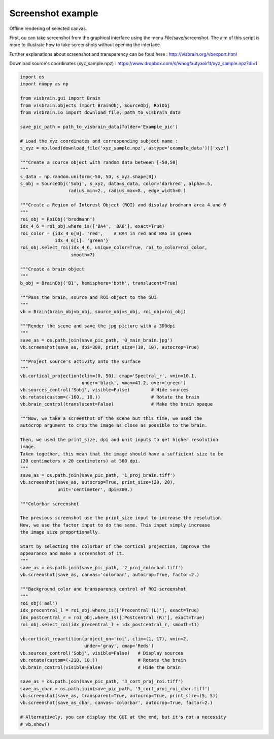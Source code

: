 
.. DO NOT EDIT.
.. THIS FILE WAS AUTOMATICALLY GENERATED BY SPHINX-GALLERY.
.. TO MAKE CHANGES, EDIT THE SOURCE PYTHON FILE:
.. "auto_examples/gui_brain/08_screenshot.py"
.. LINE NUMBERS ARE GIVEN BELOW.

.. only:: html

    .. note::
        :class: sphx-glr-download-link-note

        :ref:`Go to the end <sphx_glr_download_auto_examples_gui_brain_08_screenshot.py>`
        to download the full example code.

.. rst-class:: sphx-glr-example-title

.. _sphx_glr_auto_examples_gui_brain_08_screenshot.py:


Screenshot example
==================

Offline rendering of selected canvas.

First, ou can take screenshot from the graphical interface using the menu
File/save/screenshot. The aim of this script is more to illustrate how to
take screenshots without opening the interface.

Further explanations about screenshot and transparency can be foud here :
http://visbrain.org/vbexport.html

Download source's coordinates (xyz_sample.npz) :
https://www.dropbox.com/s/whogfxutyxoir1t/xyz_sample.npz?dl=1

.. image:: ../../_static/examples/ex_brain_screenshot.png

.. GENERATED FROM PYTHON SOURCE LINES 19-111

.. code-block:: Python

    import os
    import numpy as np

    from visbrain.gui import Brain
    from visbrain.objects import BrainObj, SourceObj, RoiObj
    from visbrain.io import download_file, path_to_visbrain_data

    save_pic_path = path_to_visbrain_data(folder='Example_pic')

    # Load the xyz coordinates and corresponding subject name :
    s_xyz = np.load(download_file('xyz_sample.npz', astype='example_data'))['xyz']

    """Create a source object with random data between [-50,50]
    """
    s_data = np.random.uniform(-50, 50, s_xyz.shape[0])
    s_obj = SourceObj('Sobj', s_xyz, data=s_data, color='darkred', alpha=.5,
                      radius_min=2., radius_max=8., edge_width=0.)

    """Create a Region of Interest Object (ROI) and display brodmann area 4 and 6
    """
    roi_obj = RoiObj('brodmann')
    idx_4_6 = roi_obj.where_is(['BA4', 'BA6'], exact=True)
    roi_color = {idx_4_6[0]: 'red',    # BA4 in red and BA6 in green
                 idx_4_6[1]: 'green'}
    roi_obj.select_roi(idx_4_6, unique_color=True, roi_to_color=roi_color,
                       smooth=7)

    """Create a brain object
    """
    b_obj = BrainObj('B1', hemisphere='both', translucent=True)

    """Pass the brain, source and ROI object to the GUI
    """
    vb = Brain(brain_obj=b_obj, source_obj=s_obj, roi_obj=roi_obj)

    """Render the scene and save the jpg picture with a 300dpi
    """
    save_as = os.path.join(save_pic_path, '0_main_brain.jpg')
    vb.screenshot(save_as, dpi=300, print_size=(10, 10), autocrop=True)

    """Project source's activity onto the surface
    """
    vb.cortical_projection(clim=(0, 50), cmap='Spectral_r', vmin=10.1,
                           under='black', vmax=41.2, over='green')
    vb.sources_control('Sobj', visible=False)        # Hide sources
    vb.rotate(custom=(-160., 10.))                   # Rotate the brain
    vb.brain_control(translucent=False)              # Make the brain opaque

    """Now, we take a screenthot of the scene but this time, we used the
    autocrop argument to crop the image as close as possible to the brain.

    Then, we used the print_size, dpi and unit inputs to get higher resolution
    image.
    Taken together, this mean that the image should have a sufficient size to be
    (20 centimeters x 20 centimeters) at 300 dpi.
    """
    save_as = os.path.join(save_pic_path, '1_proj_brain.tiff')
    vb.screenshot(save_as, autocrop=True, print_size=(20, 20),
                  unit='centimeter', dpi=300.)

    """Colorbar screenshot

    The previous screenshot use the print_size input to increase the resolution.
    Now, we use the factor input to do the same. This input simply increase
    the image size proportionally.

    Start by selecting the colorbar of the cortical projection, improve the
    appearance and make a screenshot of it.
    """
    save_as = os.path.join(save_pic_path, '2_proj_colorbar.tiff')
    vb.screenshot(save_as, canvas='colorbar', autocrop=True, factor=2.)

    """Background color and transparency control of ROI screenshot
    """
    roi_obj('aal')
    idx_precentral_l = roi_obj.where_is(['Precentral (L)'], exact=True)
    idx_postcentral_r = roi_obj.where_is(['Postcentral (R)'], exact=True)
    roi_obj.select_roi(idx_precentral_l + idx_postcentral_r, smooth=11)

    vb.cortical_repartition(project_on='roi', clim=(1, 17), vmin=2,
                            under='gray', cmap='Reds')
    vb.sources_control('Sobj', visible=False)   # Display sources
    vb.rotate(custom=(-210, 10.))               # Rotate the brain
    vb.brain_control(visible=False)             # Hide the brain

    save_as = os.path.join(save_pic_path, '3_cort_proj_roi.tiff')
    save_as_cbar = os.path.join(save_pic_path, '3_cort_proj_roi_cbar.tiff')
    vb.screenshot(save_as, transparent=True, autocrop=True, print_size=(5, 5))
    vb.screenshot(save_as_cbar, canvas='colorbar', autocrop=True, factor=2.)

    # Alternatively, you can display the GUI at the end, but it's not a necessity
    # vb.show()


.. _sphx_glr_download_auto_examples_gui_brain_08_screenshot.py:

.. only:: html

  .. container:: sphx-glr-footer sphx-glr-footer-example

    .. container:: sphx-glr-download sphx-glr-download-jupyter

      :download:`Download Jupyter notebook: 08_screenshot.ipynb <08_screenshot.ipynb>`

    .. container:: sphx-glr-download sphx-glr-download-python

      :download:`Download Python source code: 08_screenshot.py <08_screenshot.py>`

    .. container:: sphx-glr-download sphx-glr-download-zip

      :download:`Download zipped: 08_screenshot.zip <08_screenshot.zip>`


.. only:: html

 .. rst-class:: sphx-glr-signature

    `Gallery generated by Sphinx-Gallery <https://sphinx-gallery.github.io>`_
